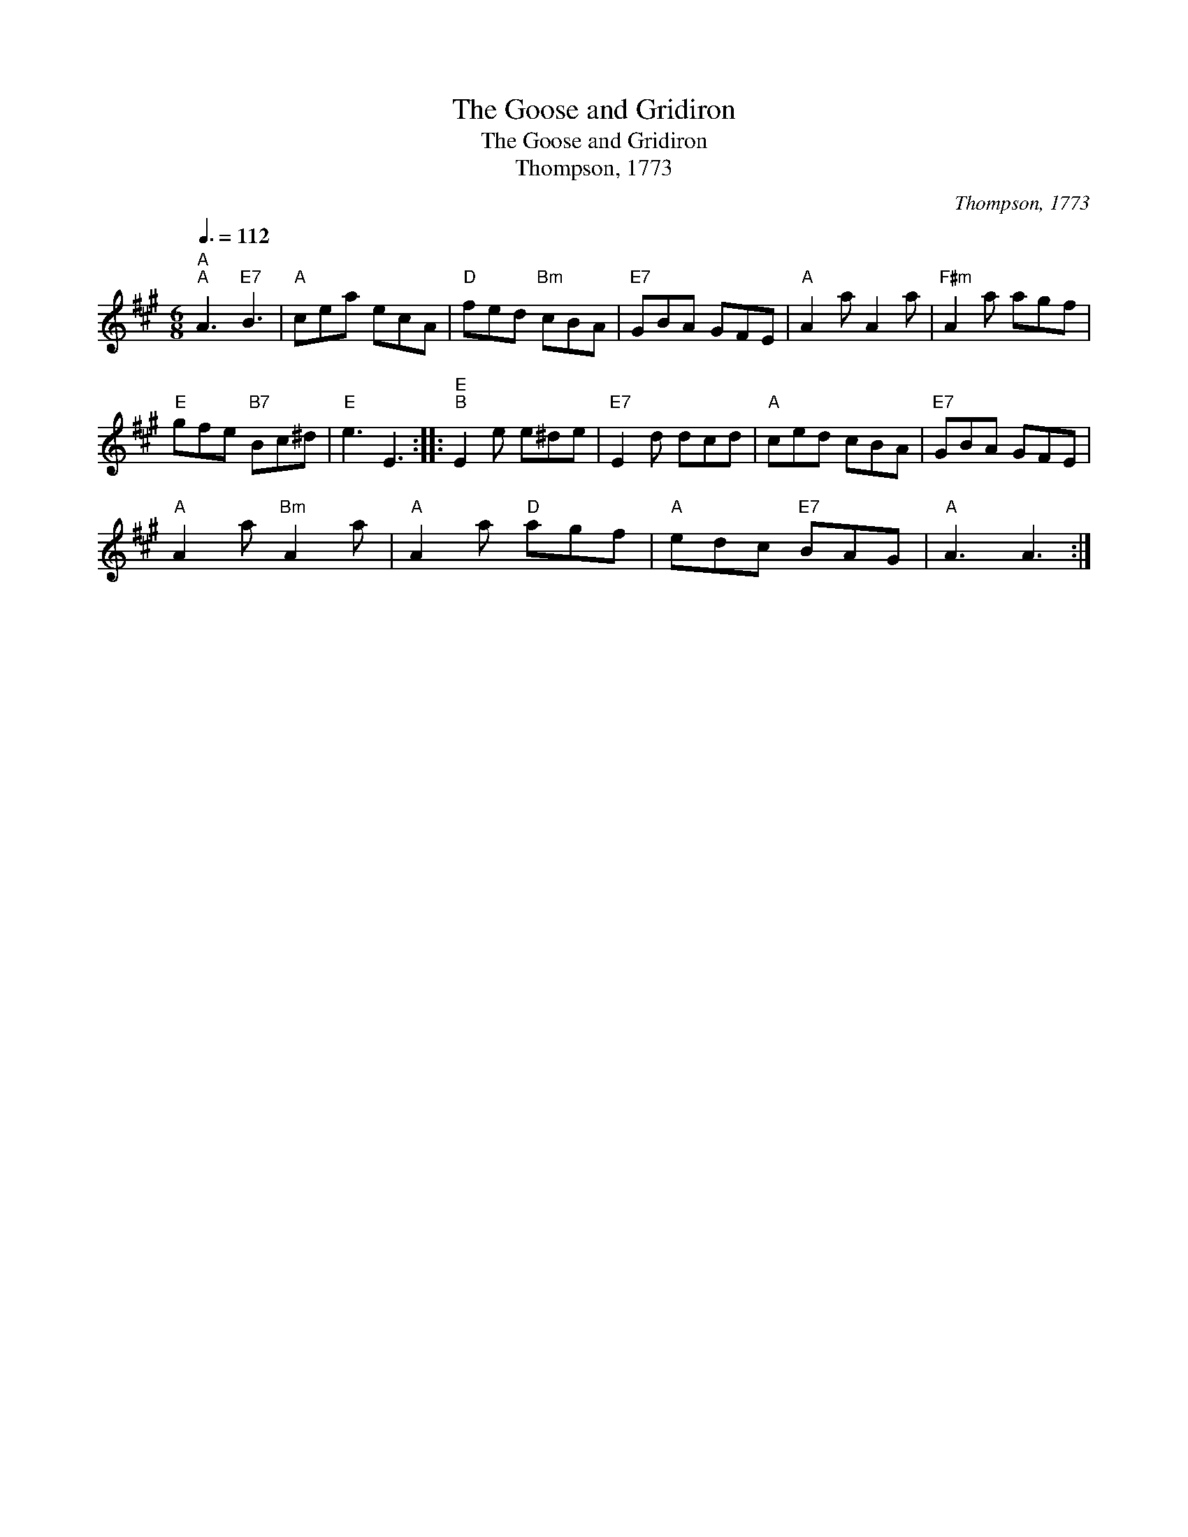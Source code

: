 X:1
T:The Goose and Gridiron
T:The Goose and Gridiron
T:Thompson, 1773
C:Thompson, 1773
L:1/8
Q:3/8=112
M:6/8
K:A
V:1 treble 
V:1
"A""^A" A3"E7" B3 |"A" cea ecA |"D" fed"Bm" cBA |"E7" GBA GFE |"A" A2 a A2 a |"F#m" A2 a agf | %6
"E" gfe"B7" Bc^d |"E" e3 E3 ::"E""^B" E2 e e^de |"E7" E2 d dcd |"A" ced cBA |"E7" GBA GFE | %12
"A" A2 a"Bm" A2 a |"A" A2 a"D" agf |"A" edc"E7" BAG |"A" A3 A3 :| %16

